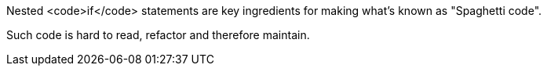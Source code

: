 Nested <code>if</code> statements are key ingredients for making what's known as "Spaghetti code".

Such code is hard to read, refactor and therefore maintain.
